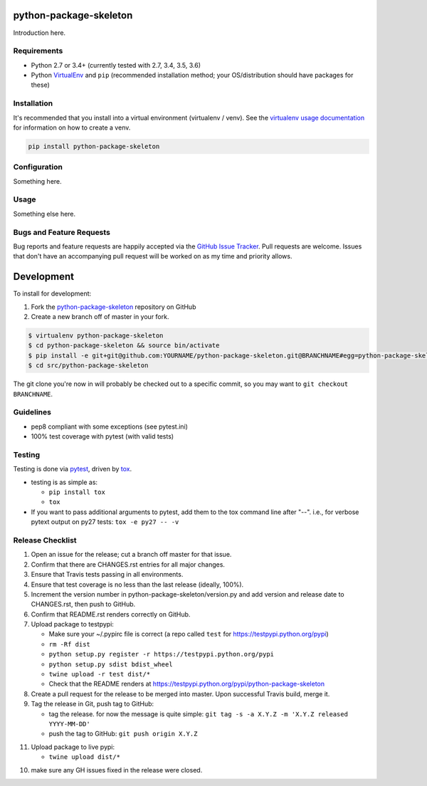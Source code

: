 python-package-skeleton
========================

.. image:: https://img.shields.io/pypi/v/python-package-skeleton.svg?maxAge=2592000
   :target: https://pypi.python.org/pypi/python-package-skeleton
   :alt: pypi version

.. image:: https://img.shields.io/github/forks/jantman/python-package-skeleton.svg
   :alt: GitHub Forks
   :target: https://github.com/jantman/python-package-skeleton/network

.. image:: https://img.shields.io/github/issues/jantman/python-package-skeleton.svg
   :alt: GitHub Open Issues
   :target: https://github.com/jantman/python-package-skeleton/issues

.. image:: https://secure.travis-ci.org/jantman/python-package-skeleton.png?branch=master
   :target: http://travis-ci.org/jantman/python-package-skeleton
   :alt: travis-ci for master branch

.. image:: https://codecov.io/github/jantman/python-package-skeleton/coverage.svg?branch=master
   :target: https://codecov.io/github/jantman/python-package-skeleton?branch=master
   :alt: coverage report for master branch

.. image:: https://readthedocs.org/projects/python-package-skeleton/badge/?version=latest
   :target: https://readthedocs.org/projects/python-package-skeleton/?badge=latest
   :alt: sphinx documentation for latest release

.. image:: http://www.repostatus.org/badges/latest/wip.svg
   :alt: Project Status: WIP – Initial development is in progress, but there has not yet been a stable, usable release suitable for the public.
   :target: http://www.repostatus.org/#wip

Introduction here.

Requirements
------------

* Python 2.7 or 3.4+ (currently tested with 2.7, 3.4, 3.5, 3.6)
* Python `VirtualEnv <http://www.virtualenv.org/>`_ and ``pip`` (recommended installation method; your OS/distribution should have packages for these)

Installation
------------

It's recommended that you install into a virtual environment (virtualenv /
venv). See the `virtualenv usage documentation <http://www.virtualenv.org/en/latest/>`_
for information on how to create a venv.

.. code-block:: bash

    pip install python-package-skeleton

Configuration
-------------

Something here.

Usage
-----

Something else here.

Bugs and Feature Requests
-------------------------

Bug reports and feature requests are happily accepted via the `GitHub Issue Tracker <https://github.com/jantman/python-package-skeleton/issues>`_. Pull requests are
welcome. Issues that don't have an accompanying pull request will be worked on
as my time and priority allows.

Development
===========

To install for development:

1. Fork the `python-package-skeleton <https://github.com/jantman/python-package-skeleton>`_ repository on GitHub
2. Create a new branch off of master in your fork.

.. code-block:: bash

    $ virtualenv python-package-skeleton
    $ cd python-package-skeleton && source bin/activate
    $ pip install -e git+git@github.com:YOURNAME/python-package-skeleton.git@BRANCHNAME#egg=python-package-skeleton
    $ cd src/python-package-skeleton

The git clone you're now in will probably be checked out to a specific commit,
so you may want to ``git checkout BRANCHNAME``.

Guidelines
----------

* pep8 compliant with some exceptions (see pytest.ini)
* 100% test coverage with pytest (with valid tests)

Testing
-------

Testing is done via `pytest <http://pytest.org/latest/>`_, driven by `tox <http://tox.testrun.org/>`_.

* testing is as simple as:

  * ``pip install tox``
  * ``tox``

* If you want to pass additional arguments to pytest, add them to the tox command line after "--". i.e., for verbose pytext output on py27 tests: ``tox -e py27 -- -v``

Release Checklist
-----------------

1. Open an issue for the release; cut a branch off master for that issue.
2. Confirm that there are CHANGES.rst entries for all major changes.
3. Ensure that Travis tests passing in all environments.
4. Ensure that test coverage is no less than the last release (ideally, 100%).
5. Increment the version number in python-package-skeleton/version.py and add version and release date to CHANGES.rst, then push to GitHub.
6. Confirm that README.rst renders correctly on GitHub.
7. Upload package to testpypi:

   * Make sure your ~/.pypirc file is correct (a repo called ``test`` for https://testpypi.python.org/pypi)
   * ``rm -Rf dist``
   * ``python setup.py register -r https://testpypi.python.org/pypi``
   * ``python setup.py sdist bdist_wheel``
   * ``twine upload -r test dist/*``
   * Check that the README renders at https://testpypi.python.org/pypi/python-package-skeleton

8. Create a pull request for the release to be merged into master. Upon successful Travis build, merge it.
9. Tag the release in Git, push tag to GitHub:

   * tag the release. for now the message is quite simple: ``git tag -s -a X.Y.Z -m 'X.Y.Z released YYYY-MM-DD'``
   * push the tag to GitHub: ``git push origin X.Y.Z``

11. Upload package to live pypi:

    * ``twine upload dist/*``

10. make sure any GH issues fixed in the release were closed.
